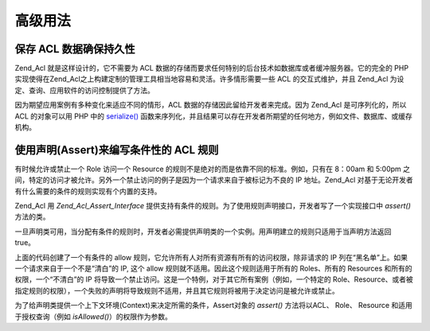 .. _zend.acl.advanced:

高级用法
====

.. _zend.acl.advanced.storing:

保存 ACL 数据确保持久性
--------------

Zend_Acl 就是这样设计的，它不需要为 ACL
数据的存储而要求任何特别的后台技术如数据库或者缓冲服务器。它的完全的 PHP
实现使得在Zend_Acl之上构建定制的管理工具相当地容易和灵活。许多情形需要一些 ACL
的交互式维护，并且 Zend_Acl 为设定、查询、应用软件的访问控制提供了方法。

因为期望应用案例有多种变化来适应不同的情形，ACL
数据的存储因此留给开发者来完成。因为 Zend_Acl 是可序列化的，所以 ACL 的对象可以用
PHP 中的 `serialize()`_
函数来序列化，并且结果可以存在开发者所期望的任何地方，例如文件、数据库、或缓存机构。

.. _zend.acl.advanced.assertions:

使用声明(Assert)来编写条件性的 ACL 规则
--------------------------

有时候允许或禁止一个 Role 访问一个 Resource
的规则不是绝对的而是依靠不同的标准。例如，只有在 8：00am 和 5:00pm
之间，特定的访问才被允许。另外一个禁止访问的例子是因为一个请求来自于被标记为不良的
IP 地址。Zend_Acl 对基于无论开发者有什么需要的条件的规则实现有个内置的支持。

Zend_Acl 用 *Zend_Acl_Assert_Interface*
提供支持有条件的规则。为了使用规则声明接口，开发者写了一个实现接口中 *assert()*
方法的类。

.. code-block::
   :linenos:

   class CleanIPAssertion implements Zend_Acl_Assert_Interface
   {
       public function assert(Zend_Acl $acl,
                              Zend_Acl_Role_Interface $role = null,
                              Zend_Acl_Resource_Interface $resource = null,
                              $privilege = null)
       {
           return $this->_isCleanIP($_SERVER['REMOTE_ADDR']);
       }

       protected function _isCleanIP($ip)
       {
           // ...
       }
   }}


一旦声明类可用，当分配有条件的规则时，开发者必需提供声明类的一个实例。用声明建立的规则只适用于当声明方法返回
true。

.. code-block::
   :linenos:

   $acl = new Zend_Acl();
   $acl->allow(null, null, null, new CleanIPAssertion());


上面的代码创建了一个有条件的 allow
规则，它允许所有人对所有资源有所有的访问权限，除非请求的 IP
列在“黑名单”上。如果一个请求来自于一个不是“清白”的 IP, 这个 allow
规则就不适用。因此这个规则适用于所有的 Roles、所有的 Resources
和所有的权限，一个“不清白”的 IP
将导致一个禁止访问。这是一个特例，对于其它所有案例（例如，一个特定的
Role、Resource、或者被指定规则的权限），一个失败的声明将导致规则不适用，并且其它规则将被用于决定访问是被允许或禁止。

为了给声明类提供一个上下文环境(Context)来决定所需的条件，Assert对象的 *assert()*
方法将以ACL、 Role、 Resource 和适用于授权查询（例如 *isAllowed()*\ ）的权限作为参数。



.. _`serialize()`: http://php.net/serialize
